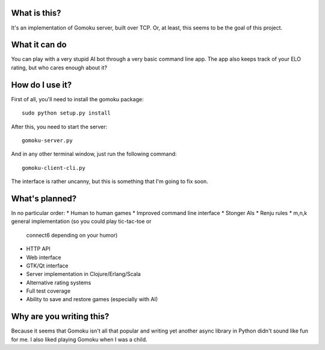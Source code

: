 What is this?
-------------

It's an implementation of Gomoku server, built over TCP. Or,
at least, this seems to be the goal of this project.

What it can do
--------------

You can play with a very stupid AI bot through a very basic
command line app. The app also keeps track of your ELO rating,
but who cares enough about it?

How do I use it?
----------------

First of all, you'll need to install the gomoku package::

   sudo python setup.py install

After this, you need to start the server::

   gomoku-server.py

And in any other terminal window, just run the following command::

   gomoku-client-cli.py

The interface is rather uncanny, but this is something that I'm going
to fix soon.

What's planned?
---------------

In no particular order:
* Human to human games
* Improved command line interface
* Stonger AIs
* Renju rules
* m,n,k general implementation (so you could play tic-tac-toe or
  connect6 depending on your humor)
* HTTP API
* Web interface
* GTK/Qt interface
* Server implementation in Clojure/Erlang/Scala
* Alternative rating systems
* Full test coverage
* Ability to save and restore games (especially with AI)

Why are you writing this?
-------------------------

Because it seems that Gomoku isn't all that popular and writing
yet another async library in Python didn't sound like fun for me.
I also liked playing Gomoku when I was a child.
